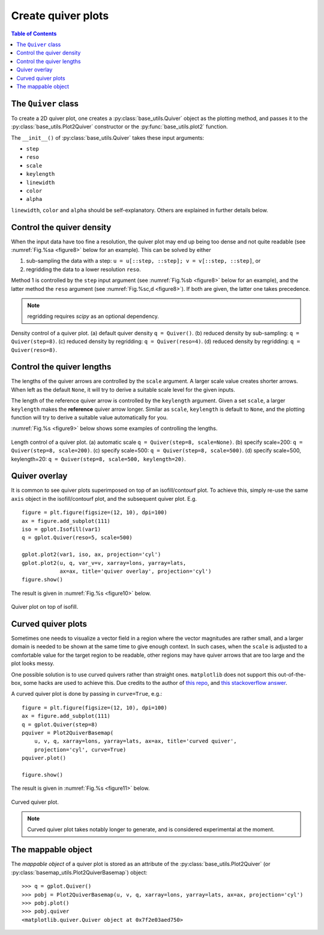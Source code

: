 Create quiver plots
===================

.. contents:: Table of Contents
  :local:

The ``Quiver`` class
##############################

To create a 2D quiver plot, one creates a :py:class:`base_utils.Quiver`
object as the plotting method, and passes it to the :py:class:`base_utils.Plot2Quiver`
constructor or the :py:func:`base_utils.plot2` function.

The ``__init__()`` of :py:class:`base_utils.Quiver` takes these input arguments:

* ``step``
* ``reso``
* ``scale``
* ``keylength``
* ``linewidth``
* ``color``
* ``alpha``

``linewidth``, ``color`` and ``alpha`` should be self-explanatory. Others are explained
in further details below.

Control the quiver density
###########################

When the input data have too fine a resolution, the quiver plot may end up being
too dense and not quite readable (see :numref:`Fig.%sa <figure8>` below for an
example). This can be solved by either

1. sub-sampling the data with a step: ``u = u[::step, ::step]; v = v[::step, ::step]``, or
2. regridding the data to a lower resolution ``reso``.

Method 1 is controlled by the ``step`` input argument (see :numref:`Fig.%sb
<figure8>` below for an example), and the latter method the ``reso`` argument
(see :numref:`Fig.%sc,d <figure8>`). If both are given, the
latter one takes precedence.

.. note::
   regridding requires *scipy* as an optional dependency.


.. _figure8:

.. figure:: quiver_comparison1.png
   :width: 780px
   :align: center
   :figclass: align-center

   Density control of a quiver plot.
   (a) default quiver density ``q = Quiver()``.
   (b) reduced density by sub-sampling: ``q = Quiver(step=8)``.
   (c) reduced density by regridding: ``q = Quiver(reso=4)``.
   (d) reduced density by regridding: ``q = Quiver(reso=8)``.


Control the quiver lengths
###########################

The lengths of the quiver arrows are controlled by the ``scale`` argument.  A
larger scale value creates shorter arrows.  When left as the default ``None``,
it will try to derive a suitable scale level for the given inputs.

The length of the reference quiver arrow is controlled by the ``keylength``
argument. Given a set ``scale``, a larger ``keylength`` makes the **reference**
quiver arrow longer.  Similar as ``scale``, ``keylength`` is default to
``None``, and the plotting function will try to derive a suitable value
automatically for you.

:numref:`Fig.%s <figure9>` below shows some examples of controlling the lengths.

.. _figure9:

.. figure:: quiver_comparison2.png
   :width: 780px
   :align: center
   :figclass: align-center

   Length control of a quiver plot.
   (a) automatic scale ``q = Quiver(step=8, scale=None)``.
   (b) specify scale=200: ``q = Quiver(step=8, scale=200)``.
   (c) specify scale=500: ``q = Quiver(step=8, scale=500)``.
   (d) specify scale=500, keylength=20: ``q = Quiver(step=8, scale=500, keylength=20)``.


Quiver overlay
##################

It is common to see quiver plots superimposed on top of an isofill/contourf plot.
To achieve this, simply re-use the same ``axis`` object in the isofill/contourf
plot, and the subsequent quiver plot. E.g.

::

    figure = plt.figure(figsize=(12, 10), dpi=100)
    ax = figure.add_subplot(111)
    iso = gplot.Isofill(var1)
    q = gplot.Quiver(reso=5, scale=500)

    gplot.plot2(var1, iso, ax, projection='cyl')
    gplot.plot2(u, q, var_v=v, xarray=lons, yarray=lats,
                ax=ax, title='quiver overlay', projection='cyl')
    figure.show()

The result is given in :numref:`Fig.%s <figure10>` below.

.. _figure10:

.. figure:: quiver_overlay.png
   :width: 600px
   :align: center
   :figclass: align-center

   Quiver plot on top of isofill.



Curved quiver plots
##############################

Sometimes one needs to visualize a vector field in a region where the vector
magnitudes are rather small, and a larger domain is needed to be shown at the
same time to give enough context. In such cases, when the ``scale`` is adjusted
to a comfortable value for the target region to be readable, other regions may
have quiver arrows that are too large and the plot looks messy.

One possible solution is to use curved quivers rather than straight ones.
``matplotlib`` does not support this out-of-the-box, some hacks are used to
achieve this. Due credits to the author of `this repo
<https://github.com/kieranmrhunt/curved-quivers>`_, and `this stackoverflow
answer <https://stackoverflow.com/a/65607512/2005415>`_.

A curved quiver plot is done by passing in ``curve=True``, e.g.:

::

    figure = plt.figure(figsize=(12, 10), dpi=100)
    ax = figure.add_subplot(111)
    q = gplot.Quiver(step=8)
    pquiver = Plot2QuiverBasemap(
        u, v, q, xarray=lons, yarray=lats, ax=ax, title='curved quiver',
        projection='cyl', curve=True)
    pquiver.plot()

    figure.show()

The result is given in :numref:`Fig.%s <figure11>` below.

.. _figure11:

.. figure:: curved_quiver.png
   :width: 600px
   :align: center
   :figclass: align-center

   Curved quiver plot.

.. note::
   Curved quiver plot takes notably longer to generate, and is considered
   experimental at the moment.



The mappable object
##############################

The *mappable object* of a quiver plot is stored as an attribute of the
:py:class:`base_utils.Plot2Quiver` (or
:py:class:`basemap_utils.Plot2QuiverBasemap`) object:

::

    >>> q = gplot.Quiver()
    >>> pobj = Plot2QuiverBasemap(u, v, q, xarray=lons, yarray=lats, ax=ax, projection='cyl')
    >>> pobj.plot()
    >>> pobj.quiver
    <matplotlib.quiver.Quiver object at 0x7f2e03aed750>

